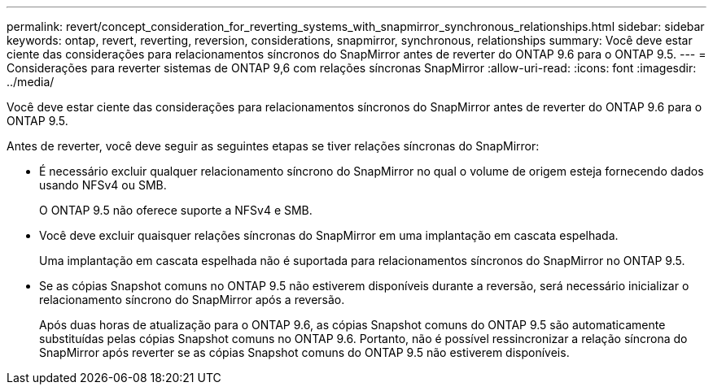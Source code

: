 ---
permalink: revert/concept_consideration_for_reverting_systems_with_snapmirror_synchronous_relationships.html 
sidebar: sidebar 
keywords: ontap, revert, reverting, reversion, considerations, snapmirror, synchronous, relationships 
summary: Você deve estar ciente das considerações para relacionamentos síncronos do SnapMirror antes de reverter do ONTAP 9.6 para o ONTAP 9.5. 
---
= Considerações para reverter sistemas de ONTAP 9,6 com relações síncronas SnapMirror
:allow-uri-read: 
:icons: font
:imagesdir: ../media/


[role="lead"]
Você deve estar ciente das considerações para relacionamentos síncronos do SnapMirror antes de reverter do ONTAP 9.6 para o ONTAP 9.5.

Antes de reverter, você deve seguir as seguintes etapas se tiver relações síncronas do SnapMirror:

* É necessário excluir qualquer relacionamento síncrono do SnapMirror no qual o volume de origem esteja fornecendo dados usando NFSv4 ou SMB.
+
O ONTAP 9.5 não oferece suporte a NFSv4 e SMB.

* Você deve excluir quaisquer relações síncronas do SnapMirror em uma implantação em cascata espelhada.
+
Uma implantação em cascata espelhada não é suportada para relacionamentos síncronos do SnapMirror no ONTAP 9.5.

* Se as cópias Snapshot comuns no ONTAP 9.5 não estiverem disponíveis durante a reversão, será necessário inicializar o relacionamento síncrono do SnapMirror após a reversão.
+
Após duas horas de atualização para o ONTAP 9.6, as cópias Snapshot comuns do ONTAP 9.5 são automaticamente substituídas pelas cópias Snapshot comuns no ONTAP 9.6. Portanto, não é possível ressincronizar a relação síncrona do SnapMirror após reverter se as cópias Snapshot comuns do ONTAP 9.5 não estiverem disponíveis.


